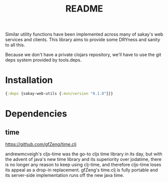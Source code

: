 #+TITLE: README
Similar utility functions have been implemented across many of sakay's web
services and clients. This library aims to provide some DRYness and sanity to
all this.

Because we don't have a private clojars repository, we'll have to use the git
deps system provided by tools.deps.

* Installation
#+BEGIN_SRC clojure
{:deps {sakay-web-utils {:mvn/version "0.1.0"}}}
#+END_SRC

* Dependencies
** time
[[https://github.com/gfZeng/time.clj]]

andrewmcveigh's cljs-time was the go-to cljs time library in its day, but with
the advent of java's new time library and its superiority over jodatime, there
is no longer any reason to keep using clj-time, and therefore cljs-time loses
its appeal as a drop-in replacement. gfZeng's time.clj is fully portable and its
server-side implementation runs off the new java time.
